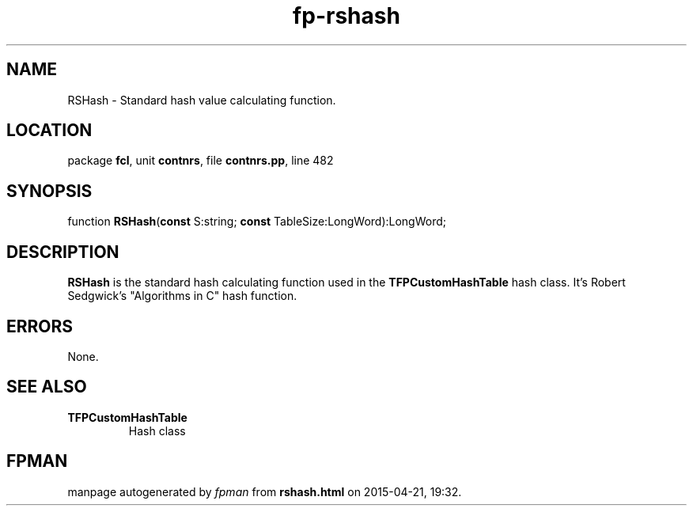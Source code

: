 .\" file autogenerated by fpman
.TH "fp-rshash" 3 "2014-03-14" "fpman" "Free Pascal Programmer's Manual"
.SH NAME
RSHash - Standard hash value calculating function.
.SH LOCATION
package \fBfcl\fR, unit \fBcontnrs\fR, file \fBcontnrs.pp\fR, line 482
.SH SYNOPSIS
function \fBRSHash\fR(\fBconst\fR S:string; \fBconst\fR TableSize:LongWord):LongWord;
.SH DESCRIPTION
\fBRSHash\fR is the standard hash calculating function used in the \fBTFPCustomHashTable\fR hash class. It's Robert Sedgwick's \(dqAlgorithms in C\(dq hash function.


.SH ERRORS
None.


.SH SEE ALSO
.TP
.B TFPCustomHashTable
Hash class

.SH FPMAN
manpage autogenerated by \fIfpman\fR from \fBrshash.html\fR on 2015-04-21, 19:32.

